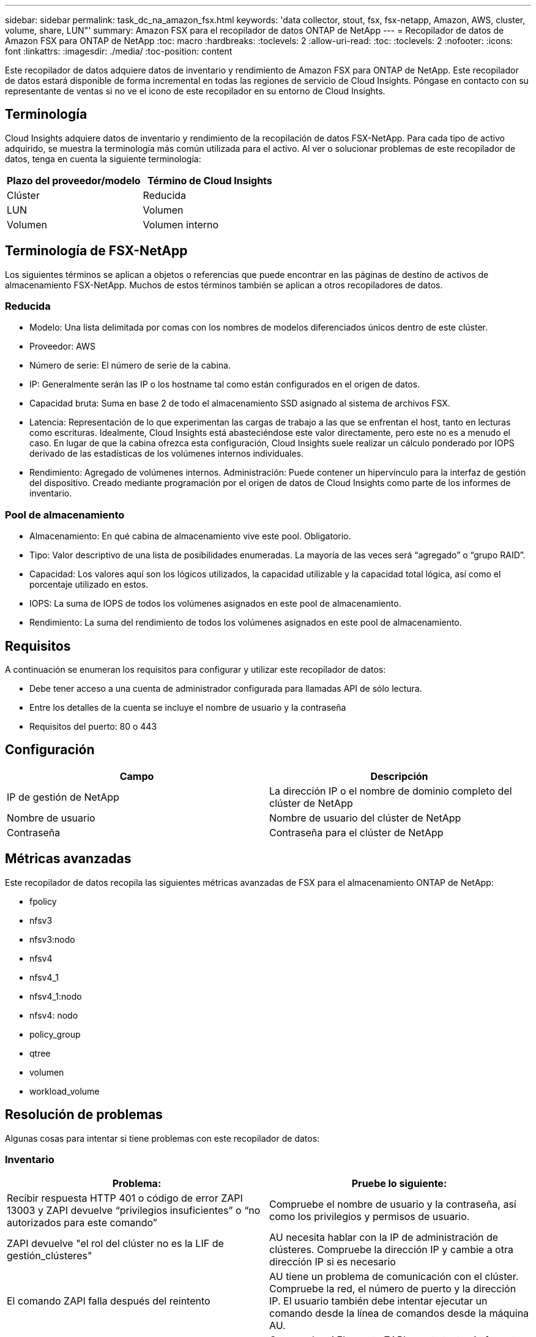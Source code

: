 ---
sidebar: sidebar 
permalink: task_dc_na_amazon_fsx.html 
keywords: 'data collector, stout, fsx, fsx-netapp, Amazon, AWS, cluster, volume, share, LUN"' 
summary: Amazon FSX para el recopilador de datos ONTAP de NetApp 
---
= Recopilador de datos de Amazon FSX para ONTAP de NetApp
:toc: macro
:hardbreaks:
:toclevels: 2
:allow-uri-read: 
:toc: 
:toclevels: 2
:nofooter: 
:icons: font
:linkattrs: 
:imagesdir: ./media/
:toc-position: content


[role="lead"]
Este recopilador de datos adquiere datos de inventario y rendimiento de Amazon FSX para ONTAP de NetApp. Este recopilador de datos estará disponible de forma incremental en todas las regiones de servicio de Cloud Insights. Póngase en contacto con su representante de ventas si no ve el icono de este recopilador en su entorno de Cloud Insights.



== Terminología

Cloud Insights adquiere datos de inventario y rendimiento de la recopilación de datos FSX-NetApp. Para cada tipo de activo adquirido, se muestra la terminología más común utilizada para el activo. Al ver o solucionar problemas de este recopilador de datos, tenga en cuenta la siguiente terminología:

[cols="2*"]
|===
| Plazo del proveedor/modelo | Término de Cloud Insights 


| Clúster | Reducida 


| LUN | Volumen 


| Volumen | Volumen interno 
|===


== Terminología de FSX-NetApp

Los siguientes términos se aplican a objetos o referencias que puede encontrar en las páginas de destino de activos de almacenamiento FSX-NetApp. Muchos de estos términos también se aplican a otros recopiladores de datos.



=== Reducida

* Modelo: Una lista delimitada por comas con los nombres de modelos diferenciados únicos dentro de este clúster.
* Proveedor: AWS
* Número de serie: El número de serie de la cabina.
* IP: Generalmente serán las IP o los hostname tal como están configurados en el origen de datos.
* Capacidad bruta: Suma en base 2 de todo el almacenamiento SSD asignado al sistema de archivos FSX.
* Latencia: Representación de lo que experimentan las cargas de trabajo a las que se enfrentan el host, tanto en lecturas como escrituras. Idealmente, Cloud Insights está abasteciéndose este valor directamente, pero este no es a menudo el caso. En lugar de que la cabina ofrezca esta configuración, Cloud Insights suele realizar un cálculo ponderado por IOPS derivado de las estadísticas de los volúmenes internos individuales.
* Rendimiento: Agregado de volúmenes internos. Administración: Puede contener un hipervínculo para la interfaz de gestión del dispositivo. Creado mediante programación por el origen de datos de Cloud Insights como parte de los informes de inventario.




=== Pool de almacenamiento

* Almacenamiento: En qué cabina de almacenamiento vive este pool. Obligatorio.
* Tipo: Valor descriptivo de una lista de posibilidades enumeradas. La mayoría de las veces será “agregado” o “grupo RAID”.
* Capacidad: Los valores aquí son los lógicos utilizados, la capacidad utilizable y la capacidad total lógica, así como el porcentaje utilizado en estos.
* IOPS: La suma de IOPS de todos los volúmenes asignados en este pool de almacenamiento.
* Rendimiento: La suma del rendimiento de todos los volúmenes asignados en este pool de almacenamiento.




== Requisitos

A continuación se enumeran los requisitos para configurar y utilizar este recopilador de datos:

* Debe tener acceso a una cuenta de administrador configurada para llamadas API de sólo lectura.
* Entre los detalles de la cuenta se incluye el nombre de usuario y la contraseña
* Requisitos del puerto: 80 o 443




== Configuración

[cols="2*"]
|===
| Campo | Descripción 


| IP de gestión de NetApp | La dirección IP o el nombre de dominio completo del clúster de NetApp 


| Nombre de usuario | Nombre de usuario del clúster de NetApp 


| Contraseña | Contraseña para el clúster de NetApp 
|===


== Métricas avanzadas

Este recopilador de datos recopila las siguientes métricas avanzadas de FSX para el almacenamiento ONTAP de NetApp:

* fpolicy
* nfsv3
* nfsv3:nodo
* nfsv4
* nfsv4_1
* nfsv4_1:nodo
* nfsv4: nodo
* policy_group
* qtree
* volumen
* workload_volume




== Resolución de problemas

Algunas cosas para intentar si tiene problemas con este recopilador de datos:



=== Inventario

[cols="2*"]
|===
| Problema: | Pruebe lo siguiente: 


| Recibir respuesta HTTP 401 o código de error ZAPI 13003 y ZAPI devuelve “privilegios insuficientes” o “no autorizados para este comando” | Compruebe el nombre de usuario y la contraseña, así como los privilegios y permisos de usuario. 


| ZAPI devuelve "el rol del clúster no es la LIF de gestión_clústeres" | AU necesita hablar con la IP de administración de clústeres. Compruebe la dirección IP y cambie a otra dirección IP si es necesario 


| El comando ZAPI falla después del reintento | AU tiene un problema de comunicación con el clúster. Compruebe la red, el número de puerto y la dirección IP. El usuario también debe intentar ejecutar un comando desde la línea de comandos desde la máquina AU. 


| AU no pudo conectarse a ZAPI a través de HTTP | Compruebe si EL puerto ZAPI acepta texto sin formato. Si AU intenta enviar texto sin formato a un socket SSL, la comunicación falla. 


| La comunicación falla con SSLException | AU está intentando enviar SSL a un puerto de texto sin formato de un archivador. Compruebe si EL puerto ZAPI acepta SSL o utiliza un puerto diferente. 


| Errores de conexión adicionales: La respuesta ZAPI tiene el código de error 13001, “la base de datos no está abierta” el código DE error ZAPI es 60 y la respuesta contiene “la API no terminó a tiempo” la respuesta ZAPI contiene “initialize_Session() devolvió un entorno NULL” el código DE error ZAPI es 14007 y la respuesta contiene “el nodo no está en buen estado” | Compruebe la red, el número de puerto y la dirección IP. El usuario también debe intentar ejecutar un comando desde la línea de comandos desde la máquina AU. 
|===
Puede encontrar información adicional en link:concept_requesting_support.html["Soporte técnico"] o en la link:https://docs.netapp.com/us-en/cloudinsights/CloudInsightsDataCollectorSupportMatrix.pdf["Matriz de compatibilidad de recopilador de datos"].
